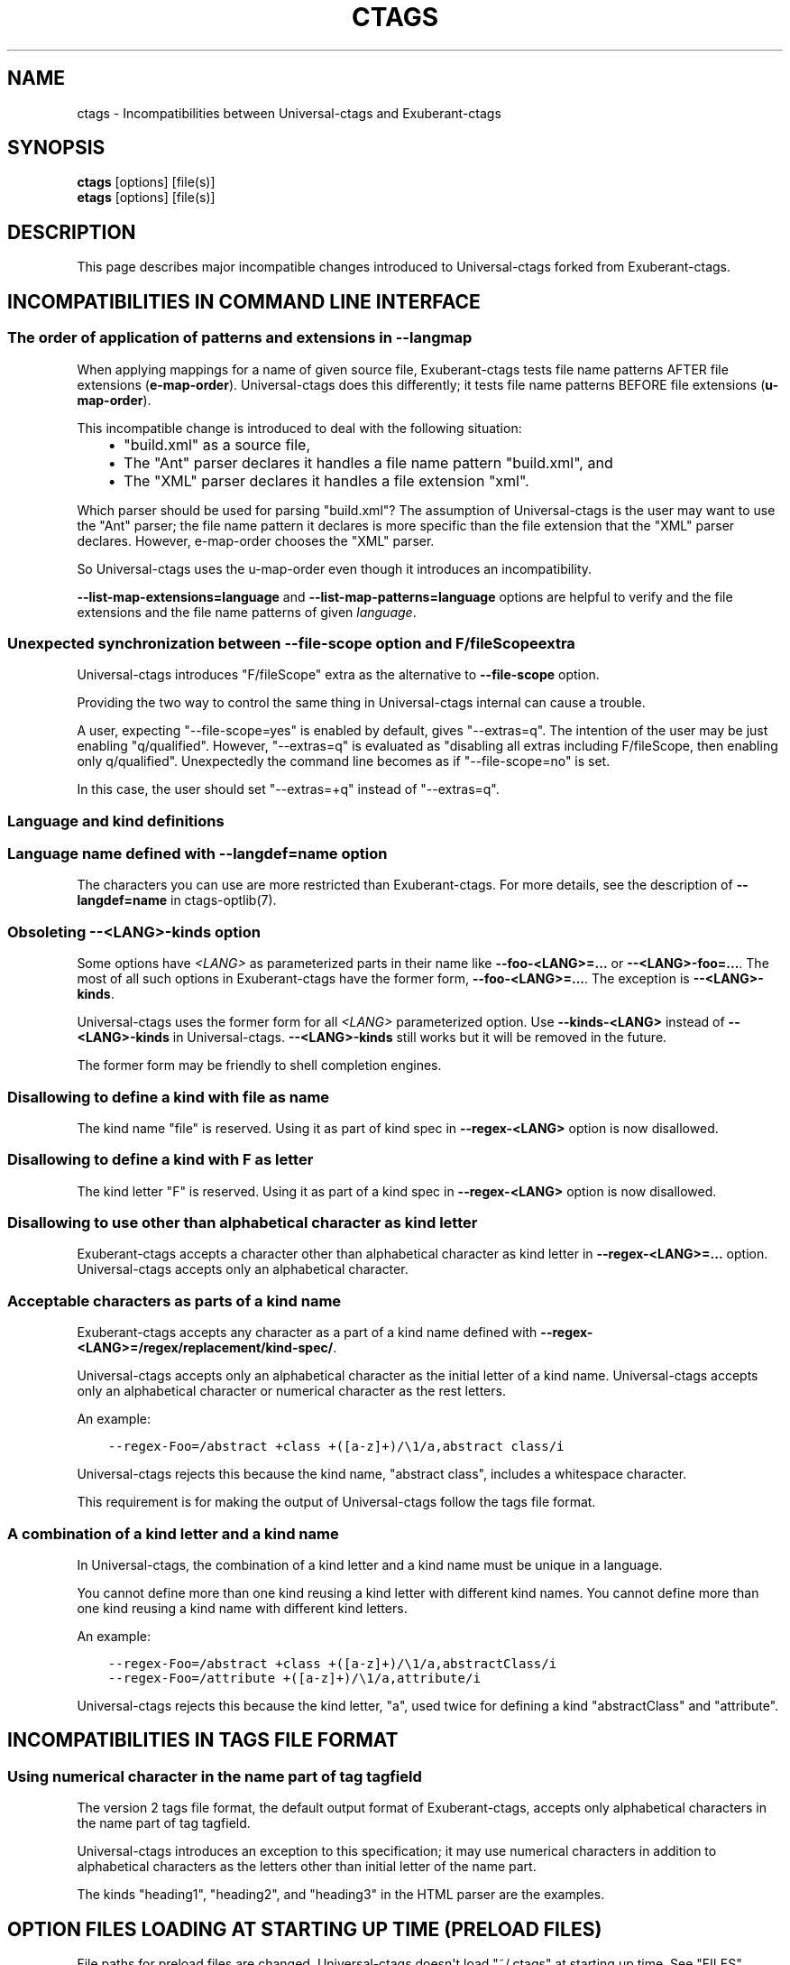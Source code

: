 .\" Man page generated from reStructuredText.
.
.TH CTAGS 7 "" "0.0.0" "Universal-ctags"
.SH NAME
ctags \- Incompatibilities between Universal-ctags and Exuberant-ctags
.
.nr rst2man-indent-level 0
.
.de1 rstReportMargin
\\$1 \\n[an-margin]
level \\n[rst2man-indent-level]
level margin: \\n[rst2man-indent\\n[rst2man-indent-level]]
-
\\n[rst2man-indent0]
\\n[rst2man-indent1]
\\n[rst2man-indent2]
..
.de1 INDENT
.\" .rstReportMargin pre:
. RS \\$1
. nr rst2man-indent\\n[rst2man-indent-level] \\n[an-margin]
. nr rst2man-indent-level +1
.\" .rstReportMargin post:
..
.de UNINDENT
. RE
.\" indent \\n[an-margin]
.\" old: \\n[rst2man-indent\\n[rst2man-indent-level]]
.nr rst2man-indent-level -1
.\" new: \\n[rst2man-indent\\n[rst2man-indent-level]]
.in \\n[rst2man-indent\\n[rst2man-indent-level]]u
..
.SH SYNOPSIS
.nf
\fBctags\fP [options] [file(s)]
\fBetags\fP [options] [file(s)]
.fi
.sp
.SH DESCRIPTION
.sp
This page describes major incompatible changes introduced to
Universal\-ctags forked from Exuberant\-ctags.
.SH INCOMPATIBILITIES IN COMMAND LINE INTERFACE
.SS The order of application of patterns and extensions in \fB\-\-langmap\fP
.sp
When applying mappings for a name of given source file,
Exuberant\-ctags tests file name patterns AFTER file extensions
(\fBe\-map\-order\fP). Universal\-ctags does this differently; it tests file
name patterns BEFORE file extensions (\fBu\-map\-order\fP).
.sp
This incompatible change is introduced to deal with the following
situation:
.INDENT 0.0
.INDENT 3.5
.INDENT 0.0
.IP \(bu 2
"build.xml" as a source file,
.IP \(bu 2
The "Ant" parser declares it handles a file name pattern "build.xml", and
.IP \(bu 2
The "XML" parser declares it handles a file extension "xml".
.UNINDENT
.UNINDENT
.UNINDENT
.sp
Which parser should be used for parsing "build.xml"?  The assumption
of Universal\-ctags is the user may want to use the "Ant" parser; the
file name pattern it declares is more specific than the file extension
that the "XML" parser declares. However, e\-map\-order chooses the "XML"
parser.
.sp
So Universal\-ctags uses the u\-map\-order even though it introduces an
incompatibility.
.sp
\fB\-\-list\-map\-extensions=language\fP and \fB\-\-list\-map\-patterns=language\fP
options are helpful to verify and the file extensions and the file
name patterns of given \fIlanguage\fP\&.
.SS Unexpected synchronization between \fB\-\-file\-scope\fP option and "F/fileScope" extra
.sp
Universal\-ctags introduces "F/fileScope" extra as the alternative to
\fB\-\-file\-scope\fP option.
.sp
Providing the two way to control the same thing in Universal\-ctags
internal can cause a trouble.
.sp
A user, expecting "\-\-file\-scope=yes" is enabled by default, gives
"\-\-extras=q". The intention of the user may be just enabling
"q/qualified". However, "\-\-extras=q" is evaluated as "disabling all
extras including F/fileScope, then enabling only
q/qualified". Unexpectedly the command line becomes as if
"\-\-file\-scope=no" is set.
.sp
In this case, the user should set "\-\-extras=+q" instead of "\-\-extras=q".
.SS Language and kind definitions
.SS Language name defined with \fB\-\-langdef=name\fP option
.sp
The characters you can use are more restricted than Exuberant\-ctags.
For more details, see the description of \fB\-\-langdef=name\fP in ctags\-optlib(7).
.SS Obsoleting \fB\-\-<LANG>\-kinds\fP option
.sp
Some options have \fI<LANG>\fP as parameterized parts in their name like
\fB\-\-foo\-<LANG>=...\fP or \fB\-\-<LANG>\-foo=...\fP\&. The most of all such
options in Exuberant\-ctags have the former form, \fB\-\-foo\-<LANG>=...\fP\&.
The exception is \fB\-\-<LANG>\-kinds\fP\&.
.sp
Universal\-ctags uses the former form for all \fI<LANG>\fP parameterized
option. Use \fB\-\-kinds\-<LANG>\fP instead of \fB\-\-<LANG>\-kinds\fP in
Universal\-ctags. \fB\-\-<LANG>\-kinds\fP still works but it will be
removed in the future.
.sp
The former form may be friendly to shell completion engines.
.SS Disallowing to define a kind with "file" as name
.sp
The kind name "file" is reserved.  Using it as part of kind spec in
\fB\-\-regex\-<LANG>\fP option is now disallowed.
.SS Disallowing to define a kind with "F" as letter
.sp
The kind letter "F" is reserved.  Using it as part of a kind spec in
\fB\-\-regex\-<LANG>\fP option is now disallowed.
.SS Disallowing to use other than alphabetical character as kind letter
.sp
Exuberant\-ctags accepts a character other than alphabetical character
as kind letter in \fB\-\-regex\-<LANG>=...\fP option.  Universal\-ctags
accepts only an alphabetical character.
.SS Acceptable characters as parts of a kind name
.sp
Exuberant\-ctags accepts any character as a part of a kind name
defined with \fB\-\-regex\-<LANG>=/regex/replacement/kind\-spec/\fP\&.
.sp
Universal\-ctags accepts only an alphabetical character as
the initial letter of a kind name.
Universal\-ctags accepts only an alphabetical character or
numerical character as the rest letters.
.sp
An example:
.INDENT 0.0
.INDENT 3.5
.sp
.nf
.ft C
\-\-regex\-Foo=/abstract +class +([a\-z]+)/\e1/a,abstract class/i
.ft P
.fi
.UNINDENT
.UNINDENT
.sp
Universal\-ctags rejects this because the kind name, "abstract class",
includes a whitespace character.
.sp
This requirement is for making the output of Universal\-ctags follow
the tags file format.
.SS A combination of a kind letter and a kind name
.sp
In Universal\-ctags, the combination of
a kind letter and a kind name must be unique in a language.
.sp
You cannot define more than one kind reusing a kind letter with
different kind names. You cannot define more than one kind reusing a
kind name with different kind letters.
.sp
An example:
.INDENT 0.0
.INDENT 3.5
.sp
.nf
.ft C
\-\-regex\-Foo=/abstract +class +([a\-z]+)/\e1/a,abstractClass/i
\-\-regex\-Foo=/attribute +([a\-z]+)/\e1/a,attribute/i
.ft P
.fi
.UNINDENT
.UNINDENT
.sp
Universal\-ctags rejects this because the kind letter, "a", used twice
for defining a kind "abstractClass" and "attribute".
.SH INCOMPATIBILITIES IN TAGS FILE FORMAT
.SS Using numerical character in the name part of tag tagfield
.sp
The version 2 tags file format, the default output format of
Exuberant\-ctags, accepts only alphabetical characters in the name part
of tag tagfield.
.sp
Universal\-ctags introduces an exception to this specification; it may
use numerical characters in addition to alphabetical characters as the
letters other than initial letter of the name part.
.sp
The kinds "heading1", "heading2", and "heading3" in the HTML parser
are the examples.
.SH OPTION FILES LOADING AT STARTING UP TIME (PRELOAD FILES)
.sp
File paths for preload files are changed.
Universal\-ctags doesn\(aqt load "~/.ctags" at starting up time.
See "FILES" section of ctags(1).
.SH KIND LETTERS AND NAMES
.sp
A kind letter "F" and a kind name "file" are reserved in the
main part. A parser cannot have a kind conflicting with
these reserved ones. Some incompatible changes are introduced
to follow the above rule.
.INDENT 0.0
.IP \(bu 2
Cobol\(aqs "file" kind is renamed to "fileDesc" because the
kind name "file" is reserved.
.IP \(bu 2
Ruby\(aqs "F" (singletonMethod) is changed to "S".
.IP \(bu 2
SQL\(aqs "F" (field) is changed to "E".
.UNINDENT
.SH SEE ALSO
.sp
ctags(1), ctags\-optlib(7), and tags(5).
.\" Generated by docutils manpage writer.
.
